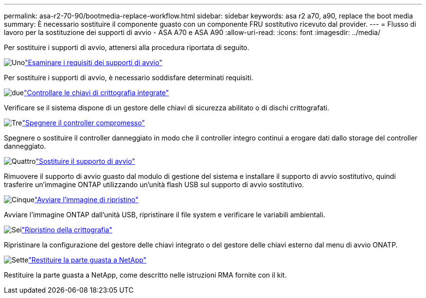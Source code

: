 ---
permalink: asa-r2-70-90/bootmedia-replace-workflow.html 
sidebar: sidebar 
keywords: asa r2 a70, a90, replace the boot media 
summary: È necessario sostituire il componente guasto con un componente FRU sostitutivo ricevuto dal provider. 
---
= Flusso di lavoro per la sostituzione dei supporti di avvio - ASA A70 e ASA A90
:allow-uri-read: 
:icons: font
:imagesdir: ../media/


[role="lead"]
Per sostituire i supporti di avvio, attenersi alla procedura riportata di seguito.

.image:https://raw.githubusercontent.com/NetAppDocs/common/main/media/number-1.png["Uno"]link:bootmedia-replace-requirements.html["Esaminare i requisiti dei supporti di avvio"]
[role="quick-margin-para"]
Per sostituire i supporti di avvio, è necessario soddisfare determinati requisiti.

.image:https://raw.githubusercontent.com/NetAppDocs/common/main/media/number-2.png["due"]link:bootmedia-encryption-preshutdown-checks.html["Controllare le chiavi di crittografia integrate"]
[role="quick-margin-para"]
Verificare se il sistema dispone di un gestore delle chiavi di sicurezza abilitato o di dischi crittografati.

.image:https://raw.githubusercontent.com/NetAppDocs/common/main/media/number-3.png["Tre"]link:bootmedia-shutdown.html["Spegnere il controller compromesso"]
[role="quick-margin-para"]
Spegnere o sostituire il controller danneggiato in modo che il controller integro continui a erogare dati dallo storage del controller danneggiato.

.image:https://raw.githubusercontent.com/NetAppDocs/common/main/media/number-4.png["Quattro"]link:bootmedia-replace.html["Sostituire il supporto di avvio"]
[role="quick-margin-para"]
Rimuovere il supporto di avvio guasto dal modulo di gestione del sistema e installare il supporto di avvio sostitutivo, quindi trasferire un'immagine ONTAP utilizzando un'unità flash USB sul supporto di avvio sostitutivo.

.image:https://raw.githubusercontent.com/NetAppDocs/common/main/media/number-5.png["Cinque"]link:bootmedia-recovery-image-boot.html["Avviare l'immagine di ripristino"]
[role="quick-margin-para"]
Avviare l'immagine ONTAP dall'unità USB, ripristinare il file system e verificare le variabili ambientali.

.image:https://raw.githubusercontent.com/NetAppDocs/common/main/media/number-6.png["Sei"]link:bootmedia-encryption-restore.html["Ripristino della crittografia"]
[role="quick-margin-para"]
Ripristinare la configurazione del gestore delle chiavi integrato o del gestore delle chiavi esterno dal menu di avvio ONATP.

.image:https://raw.githubusercontent.com/NetAppDocs/common/main/media/number-7.png["Sette"]link:bootmedia-complete-rma.html["Restituire la parte guasta a NetApp"]
[role="quick-margin-para"]
Restituire la parte guasta a NetApp, come descritto nelle istruzioni RMA fornite con il kit.
